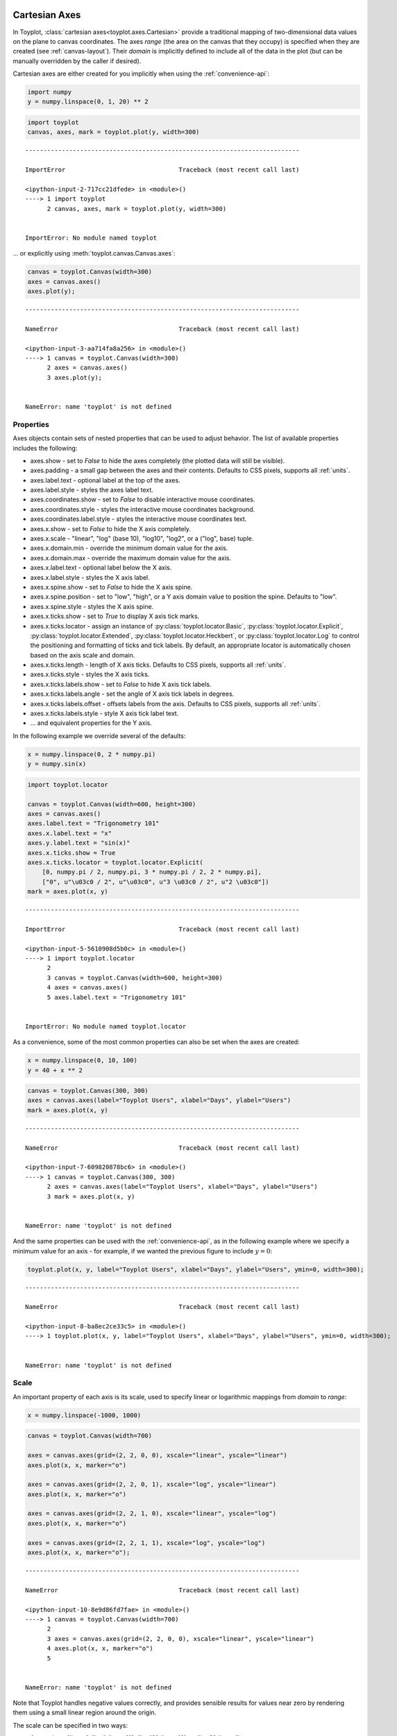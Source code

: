 
  .. image:: ../artwork/toyplot.png
    :width: 200px
    :align: right
  
.. _cartesian-axes:

Cartesian Axes
==============

In Toyplot, :class:`cartesian axes<toyplot.axes.Cartesian>` provide a
traditional mapping of two-dimensional data values on the plane to
canvas coordinates. The axes *range* (the area on the canvas that they
occupy) is specified when they are created (see :ref:`canvas-layout`).
Their *domain* is implicitly defined to include all of the data in the
plot (but can be manually overridden by the caller if desired).

Cartesian axes are either created for you implicitly when using the
:ref:`convenience-api`:

.. code:: python

    import numpy
    y = numpy.linspace(0, 1, 20) ** 2

.. code:: python

    import toyplot
    canvas, axes, mark = toyplot.plot(y, width=300)


::


    ---------------------------------------------------------------------------

    ImportError                               Traceback (most recent call last)

    <ipython-input-2-717cc21dfede> in <module>()
    ----> 1 import toyplot
          2 canvas, axes, mark = toyplot.plot(y, width=300)


    ImportError: No module named toyplot


... or explicitly using :meth:`toyplot.canvas.Canvas.axes`:

.. code:: python

    canvas = toyplot.Canvas(width=300)
    axes = canvas.axes()
    axes.plot(y);


::


    ---------------------------------------------------------------------------

    NameError                                 Traceback (most recent call last)

    <ipython-input-3-aa714fa8a256> in <module>()
    ----> 1 canvas = toyplot.Canvas(width=300)
          2 axes = canvas.axes()
          3 axes.plot(y);


    NameError: name 'toyplot' is not defined


Properties
----------

Axes objects contain sets of nested properties that can be used to
adjust behavior. The list of available properties includes the
following:

-  axes.show - set to *False* to hide the axes completely (the plotted
   data will still be visible).
-  axes.padding - a small gap between the axes and their contents.
   Defaults to CSS pixels, supports all :ref:`units`.
-  axes.label.text - optional label at the top of the axes.
-  axes.label.style - styles the axes label text.
-  axes.coordinates.show - set to *False* to disable interactive mouse
   coordinates.
-  axes.coordinates.style - styles the interactive mouse coordinates
   background.
-  axes.coordinates.label.style - styles the interactive mouse
   coordinates text.
-  axes.x.show - set to *False* to hide the X axis completely.
-  axes.x.scale - "linear", "log" (base 10), "log10", "log2", or a
   ("log", base) tuple.
-  axes.x.domain.min - override the minimum domain value for the axis.
-  axes.x.domain.max - override the maximum domain value for the axis.
-  axes.x.label.text - optional label below the X axis.
-  axes.x.label.style - styles the X axis label.
-  axes.x.spine.show - set to *False* to hide the X axis spine.
-  axes.x.spine.position - set to "low", "high", or a Y axis domain
   value to position the spine. Defaults to "low".
-  axes.x.spine.style - styles the X axis spine.
-  axes.x.ticks.show - set to *True* to display X axis tick marks.
-  axes.x.ticks.locator - assign an instance of
   :py:class:`toyplot.locator.Basic`,
   :py:class:`toyplot.locator.Explicit`,
   :py:class:`toyplot.locator.Extended`,
   :py:class:`toyplot.locator.Heckbert`, or
   :py:class:`toyplot.locator.Log` to control the positioning and
   formatting of ticks and tick labels. By default, an appropriate
   locator is automatically chosen based on the axis scale and domain.
-  axes.x.ticks.length - length of X axis ticks. Defaults to CSS pixels,
   supports all :ref:`units`.
-  axes.x.ticks.style - styles the X axis ticks.
-  axes.x.ticks.labels.show - set to *False* to hide X axis tick labels.
-  axes.x.ticks.labels.angle - set the angle of X axis tick labels in
   degrees.
-  axes.x.ticks.labels.offset - offsets labels from the axis. Defaults
   to CSS pixels, supports all :ref:`units`.
-  axes.x.ticks.labels.style - style X axis tick label text.
-  ... and equivalent properties for the Y axis.

In the following example we override several of the defaults:

.. code:: python

    x = numpy.linspace(0, 2 * numpy.pi)
    y = numpy.sin(x)

.. code:: python

    import toyplot.locator
    
    canvas = toyplot.Canvas(width=600, height=300)
    axes = canvas.axes()
    axes.label.text = "Trigonometry 101"
    axes.x.label.text = "x"
    axes.y.label.text = "sin(x)"
    axes.x.ticks.show = True
    axes.x.ticks.locator = toyplot.locator.Explicit(
        [0, numpy.pi / 2, numpy.pi, 3 * numpy.pi / 2, 2 * numpy.pi],
        ["0", u"\u03c0 / 2", u"\u03c0", u"3 \u03c0 / 2", u"2 \u03c0"])
    mark = axes.plot(x, y)


::


    ---------------------------------------------------------------------------

    ImportError                               Traceback (most recent call last)

    <ipython-input-5-5610908d5b0c> in <module>()
    ----> 1 import toyplot.locator
          2 
          3 canvas = toyplot.Canvas(width=600, height=300)
          4 axes = canvas.axes()
          5 axes.label.text = "Trigonometry 101"


    ImportError: No module named toyplot.locator


As a convenience, some of the most common properties can also be set
when the axes are created:

.. code:: python

    x = numpy.linspace(0, 10, 100)
    y = 40 + x ** 2

.. code:: python

    canvas = toyplot.Canvas(300, 300)
    axes = canvas.axes(label="Toyplot Users", xlabel="Days", ylabel="Users")
    mark = axes.plot(x, y)


::


    ---------------------------------------------------------------------------

    NameError                                 Traceback (most recent call last)

    <ipython-input-7-609820878bc6> in <module>()
    ----> 1 canvas = toyplot.Canvas(300, 300)
          2 axes = canvas.axes(label="Toyplot Users", xlabel="Days", ylabel="Users")
          3 mark = axes.plot(x, y)


    NameError: name 'toyplot' is not defined


And the same properties can be used with the :ref:`convenience-api`,
as in the following example where we specify a minimum value for an axis
- for example, if we wanted the previous figure to include
:math:`y = 0`:

.. code:: python

    toyplot.plot(x, y, label="Toyplot Users", xlabel="Days", ylabel="Users", ymin=0, width=300);


::


    ---------------------------------------------------------------------------

    NameError                                 Traceback (most recent call last)

    <ipython-input-8-ba8ec2ce33c5> in <module>()
    ----> 1 toyplot.plot(x, y, label="Toyplot Users", xlabel="Days", ylabel="Users", ymin=0, width=300);
    

    NameError: name 'toyplot' is not defined


Scale
-----

An important property of each axis is its scale, used to specify linear
or logarithmic mappings from *domain* to *range*:

.. code:: python

    x = numpy.linspace(-1000, 1000)

.. code:: python

    canvas = toyplot.Canvas(width=700)
    
    axes = canvas.axes(grid=(2, 2, 0, 0), xscale="linear", yscale="linear")
    axes.plot(x, x, marker="o")
    
    axes = canvas.axes(grid=(2, 2, 0, 1), xscale="log", yscale="linear")
    axes.plot(x, x, marker="o")
    
    axes = canvas.axes(grid=(2, 2, 1, 0), xscale="linear", yscale="log")
    axes.plot(x, x, marker="o")
    
    axes = canvas.axes(grid=(2, 2, 1, 1), xscale="log", yscale="log")
    axes.plot(x, x, marker="o");


::


    ---------------------------------------------------------------------------

    NameError                                 Traceback (most recent call last)

    <ipython-input-10-8e9d86fd7fae> in <module>()
    ----> 1 canvas = toyplot.Canvas(width=700)
          2 
          3 axes = canvas.axes(grid=(2, 2, 0, 0), xscale="linear", yscale="linear")
          4 axes.plot(x, x, marker="o")
          5 


    NameError: name 'toyplot' is not defined


Note that Toyplot handles negative values correctly, and provides
sensible results for values near zero by rendering them using a small
linear region around the origin.

The scale can be specified in two ways:

-  As a string - "linear", "log" (base 10), "log10" (base 10), or "log2"
   (base 2).
-  As a tuple - ("log", 2), ("log", 10).

For example, the following are all equivalent

.. code:: python

    canvas = toyplot.Canvas(width=700)
    axes = canvas.axes(grid=(2,2,0), xscale="log")
    axes.plot(x, x)
    axes = canvas.axes(grid=(2,2,1), xscale="log10")
    axes.plot(x, x)
    axes = canvas.axes(grid=(2,2,2), xscale=("log", 10))
    axes.plot(x, x);


::


    ---------------------------------------------------------------------------

    NameError                                 Traceback (most recent call last)

    <ipython-input-11-8d6d71033a0d> in <module>()
    ----> 1 canvas = toyplot.Canvas(width=700)
          2 axes = canvas.axes(grid=(2,2,0), xscale="log")
          3 axes.plot(x, x)
          4 axes = canvas.axes(grid=(2,2,1), xscale="log10")
          5 axes.plot(x, x)


    NameError: name 'toyplot' is not defined


Of course, you are free to specify any base you like, using the tuple
notation:

.. code:: python

    toyplot.plot(x, x, xscale=("log", 4), width=400);


::


    ---------------------------------------------------------------------------

    NameError                                 Traceback (most recent call last)

    <ipython-input-12-6a12a9f97ea6> in <module>()
    ----> 1 toyplot.plot(x, x, xscale=("log", 4), width=400);
    

    NameError: name 'toyplot' is not defined


